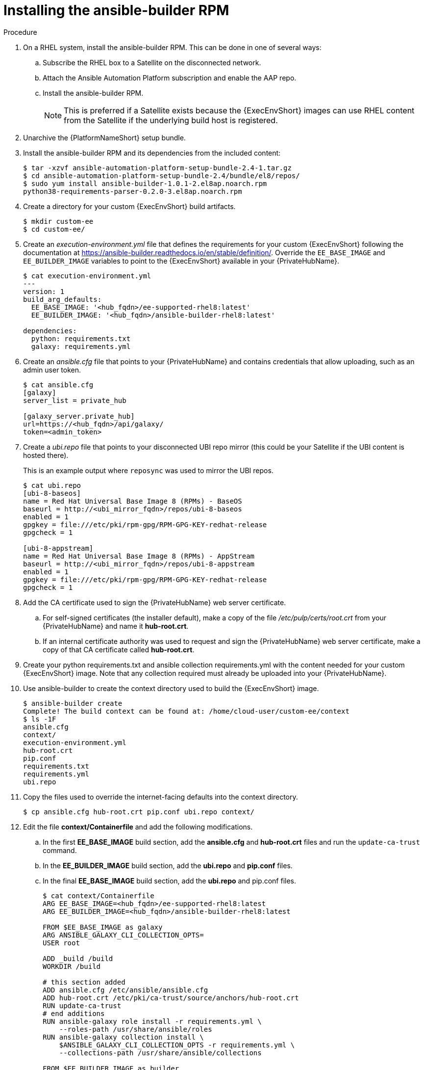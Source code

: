[id="installing-the-ansible-builder-rpm_{context}"]

= Installing the ansible-builder RPM

.Procedure

. On a RHEL system, install the ansible-builder RPM. This can be done in one of several ways:

.. Subscribe the RHEL box to a Satellite on the disconnected network.
.. Attach the Ansible Automation Platform subscription and enable the AAP repo.
.. Install the ansible-builder RPM.
+
[NOTE]
====
This is preferred if a Satellite exists because the {ExecEnvShort} images can use RHEL content from the Satellite if the underlying build host is registered.
====
+
. Unarchive the {PlatformNameShort} setup bundle.
. Install the ansible-builder RPM and its dependencies from the included content:
+
----
$ tar -xzvf ansible-automation-platform-setup-bundle-2.4-1.tar.gz
$ cd ansible-automation-platform-setup-bundle-2.4/bundle/el8/repos/
$ sudo yum install ansible-builder-1.0.1-2.el8ap.noarch.rpm
python38-requirements-parser-0.2.0-3.el8ap.noarch.rpm
----
+
. Create a directory for your custom {ExecEnvShort} build artifacts.
+
----
$ mkdir custom-ee
$ cd custom-ee/
----
+
. Create an __execution-environment.yml__ file that defines the requirements for your custom {ExecEnvShort} following the documentation at
https://ansible-builder.readthedocs.io/en/stable/definition/. Override the `EE_BASE_IMAGE` and `EE_BUILDER_IMAGE` variables to point to the {ExecEnvShort} available in your {PrivateHubName}.
+
----
$ cat execution-environment.yml
---
version: 1
build_arg_defaults:
  EE_BASE_IMAGE: '<hub_fqdn>/ee-supported-rhel8:latest'
  EE_BUILDER_IMAGE: '<hub_fqdn>/ansible-builder-rhel8:latest'

dependencies:
  python: requirements.txt
  galaxy: requirements.yml
----
+
. Create an __ansible.cfg__ file that points to your {PrivateHubName} and contains credentials that allow uploading, such as an admin user token.
+
----
$ cat ansible.cfg
[galaxy]
server_list = private_hub

[galaxy_server.private_hub]
url=https://<hub_fqdn>/api/galaxy/
token=<admin_token>
----
+
. Create a __ubi.repo__ file that points to your disconnected UBI repo mirror (this could be your Satellite if the UBI content is hosted there).
+
This is an example output where `reposync` was used to mirror the UBI repos.
+
----
$ cat ubi.repo
[ubi-8-baseos]
name = Red Hat Universal Base Image 8 (RPMs) - BaseOS
baseurl = http://<ubi_mirror_fqdn>/repos/ubi-8-baseos
enabled = 1
gpgkey = file:///etc/pki/rpm-gpg/RPM-GPG-KEY-redhat-release
gpgcheck = 1

[ubi-8-appstream]
name = Red Hat Universal Base Image 8 (RPMs) - AppStream
baseurl = http://<ubi_mirror_fqdn>/repos/ubi-8-appstream
enabled = 1
gpgkey = file:///etc/pki/rpm-gpg/RPM-GPG-KEY-redhat-release
gpgcheck = 1
----

. Add the CA certificate used to sign the {PrivateHubName} web server certificate.

.. For self-signed certificates (the installer default), make a copy of the file __/etc/pulp/certs/root.crt__ from your {PrivateHubName} and name it *hub-root.crt*.

.. If an internal certificate authority was used to request and sign the {PrivateHubName} web server certificate, make a copy of that CA certificate called *hub-root.crt*.

. Create your python requirements.txt and ansible collection requirements.yml with the content needed for your custom {ExecEnvShort} image. Note that any collection required must already be uploaded into your {PrivateHubName}.

. Use ansible-builder to create the context directory used to build the {ExecEnvShort} image.
+
----
$ ansible-builder create
Complete! The build context can be found at: /home/cloud-user/custom-ee/context
$ ls -1F
ansible.cfg
context/
execution-environment.yml
hub-root.crt
pip.conf
requirements.txt
requirements.yml
ubi.repo
----

. Copy the files used to override the internet-facing defaults into the context directory.
+
----
$ cp ansible.cfg hub-root.crt pip.conf ubi.repo context/
----
+
. Edit the file *context/Containerfile* and add the following modifications.

.. In the first *EE_BASE_IMAGE* build section, add the *ansible.cfg* and *hub-root.crt* files and run the `update-ca-trust` command.

.. In the *EE_BUILDER_IMAGE* build section, add the *ubi.repo* and *pip.conf* files.

.. In the final *EE_BASE_IMAGE* build section, add the *ubi.repo* and pip.conf files.
+
----
$ cat context/Containerfile
ARG EE_BASE_IMAGE=<hub_fqdn>/ee-supported-rhel8:latest
ARG EE_BUILDER_IMAGE=<hub_fqdn>/ansible-builder-rhel8:latest

FROM $EE_BASE_IMAGE as galaxy
ARG ANSIBLE_GALAXY_CLI_COLLECTION_OPTS=
USER root

ADD _build /build
WORKDIR /build

# this section added
ADD ansible.cfg /etc/ansible/ansible.cfg
ADD hub-root.crt /etc/pki/ca-trust/source/anchors/hub-root.crt
RUN update-ca-trust
# end additions
RUN ansible-galaxy role install -r requirements.yml \
    --roles-path /usr/share/ansible/roles
RUN ansible-galaxy collection install \
    $ANSIBLE_GALAXY_CLI_COLLECTION_OPTS -r requirements.yml \
    --collections-path /usr/share/ansible/collections

FROM $EE_BUILDER_IMAGE as builder

COPY --from=galaxy /usr/share/ansible /usr/share/ansible

ADD _build/requirements.txt requirements.txt
RUN ansible-builder introspect --sanitize \
    --user-pip=requirements.txt \
    --write-bindep=/tmp/src/bindep.txt \
    --write-pip=/tmp/src/requirements.txt
# this section added
ADD ubi.repo /etc/yum.repos.d/ubi.repo
ADD pip.conf /etc/pip.conf
# end additions
RUN assemble

FROM $EE_BASE_IMAGE
USER root

COPY --from=galaxy /usr/share/ansible /usr/share/ansible
# this section added
ADD ubi.repo /etc/yum.repos.d/ubi.repo
ADD pip.conf /etc/pip.conf
# end additions

COPY --from=builder /output/ /output/
RUN /output/install-from-bindep && rm -rf /output/wheels
----
+
. Create the {ExecEnvShort} image in the local podman cache by using the `podman` command.
+
----
$ podman build -f context/Containerfile \
    -t <hub_fqdn>/custom-ee:latest
----
+
. Once the custom {ExecEnvShort} image builds successfully, push it to the {PrivateHubName}.
+
----
$ podman push <hub_fqdn>/custom-ee:latest
----

== Workflow for upgrading between minor {PlatformNameShort} releases

To upgrade between minor releases of {PlatformNameShort} 2, use this general workflow.

.Procedure

. Download and unarchive the latest {PlatformNameShort} 2 setup bundle.

. Take a backup of the existing installation.

. Copy the existing installation inventory file into the new setup bundle directory.

. Run `./setup.sh` to upgrade the installation.

For example, to upgrade from version 2.2.0-7 to 2.3-1.2, make sure that both setup bundles are on the initial controller node where the installation occurred:

----
    $ ls -1F
ansible-automation-platform-setup-bundle-2.2.0-7/
ansible-automation-platform-setup-bundle-2.2.0-7.tar.gz
ansible-automation-platform-setup-bundle-2.3-1.2/
ansible-automation-platform-setup-bundle-2.3-1.2.tar.gz
----

Back up the 2.2.0-7 installation:
----
$ cd ansible-automation-platform-setup-bundle-2.2.0-7
$ sudo ./setup.sh -b
$ cd ..
----

Copy the 2.2.0-7 inventory file into the 2.3-1.2 bundle directory:
----
$ cd ansible-automation-platform-setup-bundle-2.2.0-7
$ cp inventory ../ansible-automation-platform-setup-bundle-2.3-1.2/
$ cd ..
----

Upgrade from 2.2.0-7 to 2.3-1.2 with the setup.sh script:
----
$ cd ansible-automation-platform-setup-bundle-2.3-1.2
$ sudo ./setup.sh
----

